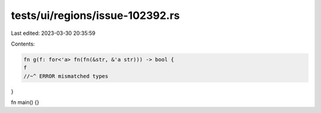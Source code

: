 tests/ui/regions/issue-102392.rs
================================

Last edited: 2023-03-30 20:35:59

Contents:

.. code-block:: rs

    fn g(f: for<'a> fn(fn(&str, &'a str))) -> bool {
    f
    //~^ ERROR mismatched types
}

fn main() {}


